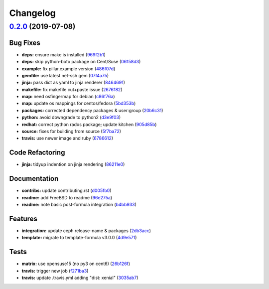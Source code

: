 
Changelog
=========

`0.2.0 <https://github.com/saltstack-formulas/deepsea-formula/compare/v0.1.0...v0.2.0>`_ (2019-07-08)
---------------------------------------------------------------------------------------------------------

Bug Fixes
^^^^^^^^^


* **deps:** ensure make is installed (\ `969f2b1 <https://github.com/saltstack-formulas/deepsea-formula/commit/969f2b1>`_\ )
* **deps:** skip python-boto package on Cent/Suse (\ `06158d3 <https://github.com/saltstack-formulas/deepsea-formula/commit/06158d3>`_\ )
* **example:** fix pillar.example version (\ `486f07d <https://github.com/saltstack-formulas/deepsea-formula/commit/486f07d>`_\ )
* **gemfile:** use latest net-ssh gem (\ `07f4a75 <https://github.com/saltstack-formulas/deepsea-formula/commit/07f4a75>`_\ )
* **jinja:** pass dict as yaml to jinja renderer (\ `8464691 <https://github.com/saltstack-formulas/deepsea-formula/commit/8464691>`_\ )
* **makefile:** fix makefile cut+paste issue (\ `2676182 <https://github.com/saltstack-formulas/deepsea-formula/commit/2676182>`_\ )
* **map:** need osfingermap for debian (\ `c86f76a <https://github.com/saltstack-formulas/deepsea-formula/commit/c86f76a>`_\ )
* **map:** update os mappings for centos/fedora (\ `5bd353b <https://github.com/saltstack-formulas/deepsea-formula/commit/5bd353b>`_\ )
* **packages:** corrected dependency packages & user:group (\ `20b6c31 <https://github.com/saltstack-formulas/deepsea-formula/commit/20b6c31>`_\ )
* **python:** avoid downgrade to python2 (\ `d3e9f03 <https://github.com/saltstack-formulas/deepsea-formula/commit/d3e9f03>`_\ )
* **redhat:** correct python rados package; update kitchen (\ `905d85b <https://github.com/saltstack-formulas/deepsea-formula/commit/905d85b>`_\ )
* **source:** fixes for building from source (\ `5f7ba72 <https://github.com/saltstack-formulas/deepsea-formula/commit/5f7ba72>`_\ )
* **travis:** use newer image and ruby (\ `6786612 <https://github.com/saltstack-formulas/deepsea-formula/commit/6786612>`_\ )

Code Refactoring
^^^^^^^^^^^^^^^^


* **jinja:** tidyup indention on jinja rendering (\ `86211e0 <https://github.com/saltstack-formulas/deepsea-formula/commit/86211e0>`_\ )

Documentation
^^^^^^^^^^^^^


* **contribs:** update contributing.rst (\ `d005fb0 <https://github.com/saltstack-formulas/deepsea-formula/commit/d005fb0>`_\ )
* **readme:** add FreeBSD to readme (\ `96e275a <https://github.com/saltstack-formulas/deepsea-formula/commit/96e275a>`_\ )
* **readme:** note basic post-formula integration (\ `b4bb933 <https://github.com/saltstack-formulas/deepsea-formula/commit/b4bb933>`_\ )

Features
^^^^^^^^


* **integration:** update ceph release-name & packages (\ `2db3acc <https://github.com/saltstack-formulas/deepsea-formula/commit/2db3acc>`_\ )
* **template:** migrate to template-formula v3.0.0 (\ `4d9e571 <https://github.com/saltstack-formulas/deepsea-formula/commit/4d9e571>`_\ )

Tests
^^^^^


* **matrix:** use opensuse15 (no py3 on cent6) (\ `26b126f <https://github.com/saltstack-formulas/deepsea-formula/commit/26b126f>`_\ )
* **travis:** trigger new job (\ `f271ba3 <https://github.com/saltstack-formulas/deepsea-formula/commit/f271ba3>`_\ )
* **travis:** update .travis.yml adding "dist: xenial" (\ `3035ab7 <https://github.com/saltstack-formulas/deepsea-formula/commit/3035ab7>`_\ )
